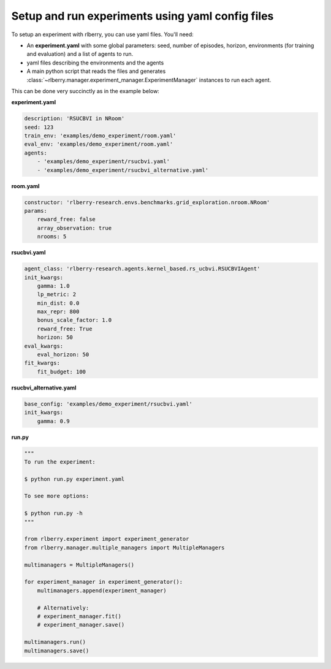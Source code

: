 .. _rlberry: https://github.com/rlberry-py/rlberry

.. _experiment_setup:


Setup and run experiments using yaml config files
=================================================


To setup an experiment with rlberry, you can use yaml files. You'll need:

* An **experiment.yaml** with some global parameters: seed, number of episodes, horizon, environments (for training and evaluation) and a list of agents to run.

* yaml files describing the environments and the agents

* A main python script that reads the files and generates :class:`~rlberry.manager.experiment_manager.ExperimentManager` instances to run each agent.


This can be done very succinctly as in the example below:


**experiment.yaml**

.. code-block:: yaml

    description: 'RSUCBVI in NRoom'
    seed: 123
    train_env: 'examples/demo_experiment/room.yaml'
    eval_env: 'examples/demo_experiment/room.yaml'
    agents:
        - 'examples/demo_experiment/rsucbvi.yaml'
        - 'examples/demo_experiment/rsucbvi_alternative.yaml'


**room.yaml**

.. code-block:: yaml

    constructor: 'rlberry-research.envs.benchmarks.grid_exploration.nroom.NRoom'
    params:
        reward_free: false
        array_observation: true
        nrooms: 5

**rsucbvi.yaml**

.. code-block:: yaml

    agent_class: 'rlberry-research.agents.kernel_based.rs_ucbvi.RSUCBVIAgent'
    init_kwargs:
        gamma: 1.0
        lp_metric: 2
        min_dist: 0.0
        max_repr: 800
        bonus_scale_factor: 1.0
        reward_free: True
        horizon: 50
    eval_kwargs:
        eval_horizon: 50
    fit_kwargs:
        fit_budget: 100

**rsucbvi_alternative.yaml**

.. code-block:: yaml

    base_config: 'examples/demo_experiment/rsucbvi.yaml'
    init_kwargs:
        gamma: 0.9



**run.py**

.. code-block:: python

    """
    To run the experiment:

    $ python run.py experiment.yaml

    To see more options:

    $ python run.py -h
    """

    from rlberry.experiment import experiment_generator
    from rlberry.manager.multiple_managers import MultipleManagers

    multimanagers = MultipleManagers()

    for experiment_manager in experiment_generator():
        multimanagers.append(experiment_manager)

        # Alternatively:
        # experiment_manager.fit()
        # experiment_manager.save()

    multimanagers.run()
    multimanagers.save()
